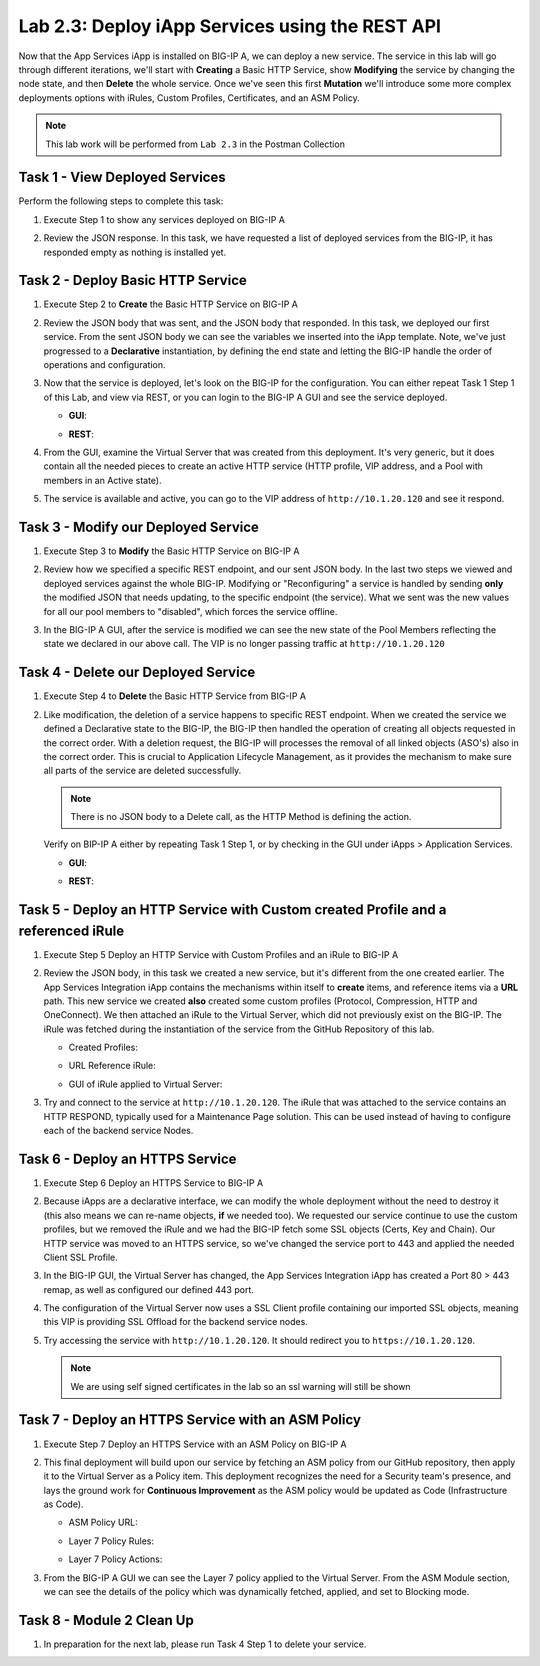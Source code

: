 .. |labmodule| replace:: 2
.. |labnum| replace:: 3
.. |labdot| replace:: |labmodule|\ .\ |labnum|
.. |labund| replace:: |labmodule|\ _\ |labnum|
.. |labname| replace:: Lab\ |labdot|
.. |labnameund| replace:: Lab\ |labund|

Lab |labmodule|\.\ |labnum|\: Deploy iApp Services using the REST API
---------------------------------------------------------------------

Now that the App Services iApp is installed on BIG-IP A, we
can deploy a new service. The service in this lab will go through
different iterations, we'll start with **Creating** a Basic HTTP Service, show
**Modifying** the service by changing the node state, and then **Delete** the
whole service. Once we've seen this first **Mutation** we'll introduce some more
complex deployments options with iRules, Custom Profiles, Certificates,
and an ASM Policy.

.. NOTE:: This lab work will be performed from ``Lab 2.3`` in the Postman Collection

|image2_8|

Task 1 - View Deployed Services
~~~~~~~~~~~~~~~~~~~~~~~~~~~~~~~

Perform the following steps to complete this task:

#. Execute Step 1 to show any services deployed on BIG-IP A

   |image2_9|

#. Review the JSON response. In this task, we have requested a list of deployed
   services from the BIG-IP, it has responded empty as nothing is installed yet.

   |image2_10|

Task 2 - Deploy Basic HTTP Service
~~~~~~~~~~~~~~~~~~~~~~~~~~~~~~~~~~

#. Execute Step 2 to **Create** the Basic HTTP Service on BIG-IP A

   |image2_11|

#. Review the JSON body that was sent, and the JSON body that responded.
   In this task, we deployed our first service. From the sent JSON body
   we can see the variables we inserted into the iApp template.
   Note, we've just progressed to a **Declarative** instantiation,
   by defining the end state and letting the BIG-IP handle the order of
   operations and configuration.

   |image2_12|

#. Now that the service is deployed, let's look on the BIG-IP for the configuration.
   You can either repeat Task 1 Step 1 of this Lab, and view via REST, or you can
   login to the BIG-IP A GUI and see the service deployed.

   - **GUI**:

   |image2_13|

   - **REST**:

   |image2_14|

#. From the GUI, examine the Virtual Server that was created from this deployment.
   It's very generic, but it does contain all the needed pieces to create an
   active HTTP service (HTTP profile, VIP address, and a Pool with
   members in an Active state).

   |image2_15|

#. The service is available and active, you can go to the VIP address of
   ``http://10.1.20.120`` and see it respond.

   |image2_31|

Task 3 - Modify our Deployed Service
~~~~~~~~~~~~~~~~~~~~~~~~~~~~~~~~~~~~

#. Execute Step 3 to **Modify** the Basic HTTP Service on BIG-IP A

   |image2_16|

#. Review how we specified a specific REST endpoint, and our sent JSON body.
   In the last two steps we viewed and deployed services against the whole BIG-IP.
   Modifying or "Reconfiguring" a service is handled by sending **only** the
   modified JSON that needs updating, to the specific endpoint (the service).
   What we sent was the new values for all our pool members to "disabled",
   which forces the service offline.

   |image2_17|

#. In the BIG-IP A GUI, after the service is modified we can see the new state of
   the Pool Members reflecting the state we declared in our above call. The VIP
   is no longer passing traffic at ``http://10.1.20.120``

   |image2_18|

Task 4 - Delete our Deployed Service
~~~~~~~~~~~~~~~~~~~~~~~~~~~~~~~~~~~~

#. Execute Step 4 to **Delete** the Basic HTTP Service from BIG-IP A

   |image2_19|

#. Like modification, the deletion of a service happens to specific REST
   endpoint. When we created the service we defined a Declarative
   state to the BIG-IP, the BIG-IP then handled the operation of
   creating all objects requested in the correct order. With a deletion
   request, the BIG-IP will processes the removal of all linked objects (ASO's)
   also in the correct order. This is crucial to Application Lifecycle Management,
   as it provides the mechanism to make sure all parts of the service are
   deleted successfully.

   .. NOTE:: There is no JSON body to a Delete call, as the HTTP Method is defining the action.

   Verify on BIP-IP A either by repeating Task 1 Step 1, or by checking in the
   GUI under iApps > Application Services.

   - **GUI**:

   |image2_20|

   - **REST**:

   |image2_10|

Task 5 - Deploy an HTTP Service with Custom created Profile and a referenced iRule
~~~~~~~~~~~~~~~~~~~~~~~~~~~~~~~~~~~~~~~~~~~~~~~~~~~~~~~~~~~~~~~~~~~~~~~~~~~~~~~~~~

#. Execute Step 5 Deploy an HTTP Service with Custom Profiles and an iRule to BIG-IP A

   |image2_21|

#. Review the JSON body, in this task we created a new service, but it's different
   from the one created earlier. The App Services Integration iApp contains
   the mechanisms within itself to **create** items, and reference items
   via a **URL** path. This new service we created **also** created some custom
   profiles (Protocol, Compression, HTTP and OneConnect). We then attached an
   iRule to the Virtual Server, which did not previously exist on the BIG-IP.
   The iRule was fetched during the instantiation of the service from the
   GitHub Repository of this lab.

   - Created Profiles:

     |image2_22|

   - URL Reference iRule:

     |image2_23|

   - GUI of iRule applied to Virtual Server:

     |image2_24|

#. Try and connect to the service at ``http://10.1.20.120``. The iRule that was attached
   to the service contains an HTTP RESPOND, typically used for a Maintenance Page
   solution. This can be used instead of having to configure each of the backend
   service Nodes.

   |image2_25|

Task 6 - Deploy an HTTPS Service
~~~~~~~~~~~~~~~~~~~~~~~~~~~~~~~~

#. Execute Step 6 Deploy an HTTPS Service to BIG-IP A

   |image2_26|

#. Because iApps are a declarative interface, we can modify the whole deployment
   without the need to destroy it (this also means we can re-name objects, **if**
   we needed too). We requested our service continue to use the custom profiles,
   but we removed the iRule and we had the BIG-IP fetch some SSL objects
   (Certs, Key and Chain). Our HTTP service was moved to an HTTPS service,
   so we've changed the service port to 443 and applied the needed Client SSL Profile.

   |image2_27|

#. In the BIG-IP GUI, the Virtual Server has changed, the App Services Integration
   iApp has created a Port 80 > 443 remap, as well as configured our defined 443 port.

   |image2_28|

#. The configuration of the Virtual Server now uses a SSL Client profile containing
   our imported SSL objects, meaning this VIP is providing SSL Offload
   for the backend service nodes.

   |image2_29|

#. Try accessing the service with ``http://10.1.20.120``. It should redirect
   you to ``https://10.1.20.120``.

   .. NOTE:: We are using self signed certificates in the lab so an ssl warning will still be shown

   |image2_30|

Task 7 - Deploy an HTTPS Service with an ASM Policy
~~~~~~~~~~~~~~~~~~~~~~~~~~~~~~~~~~~~~~~~~~~~~~~~~~~

#. Execute Step 7 Deploy an HTTPS Service with an ASM Policy on BIG-IP A

   |image2_32|

#. This final deployment will build upon our service by fetching an ASM policy
   from our GitHub repository, then apply it to the Virtual Server as a Policy
   item. This deployment recognizes the need for a Security team's presence,
   and lays the ground work for **Continuous Improvement**
   as the ASM policy would be updated as Code (Infrastructure as Code).

   - ASM Policy URL:

     |image2_34|

   - Layer 7 Policy Rules:

     |image2_35|

   - Layer 7 Policy Actions:

     |image2_33|

#. From the BIG-IP A GUI we can see the Layer 7 policy applied to the Virtual
   Server. From the ASM Module section, we can see the details of the policy
   which was dynamically fetched, applied, and set to Blocking mode.

   |image2_36|

   |image2_37|

Task 8 - Module 2 Clean Up
~~~~~~~~~~~~~~~~~~~~~~~~~~~~~~~~~~~~~~~~~~~~~~~~~~~

#. In preparation for the next lab, please run Task 4 Step 1 to delete your service.

.. |image2_8| image:: /_static/class1/image2_8.png
.. |image2_9| image:: /_static/class1/image2_9.png
.. |image2_10| image:: /_static/class1/image2_10.png
.. |image2_11| image:: /_static/class1/image2_11.png
.. |image2_12| image:: /_static/class1/image2_12.png
.. |image2_13| image:: /_static/class1/image2_13.png
.. |image2_14| image:: /_static/class1/image2_14.png
.. |image2_15| image:: /_static/class1/image2_15.png
.. |image2_16| image:: /_static/class1/image2_16.png
.. |image2_17| image:: /_static/class1/image2_17.png
.. |image2_18| image:: /_static/class1/image2_18.png
.. |image2_19| image:: /_static/class1/image2_19.png
.. |image2_20| image:: /_static/class1/image2_20.png
.. |image2_21| image:: /_static/class1/image2_21.png
.. |image2_22| image:: /_static/class1/image2_22.png
.. |image2_23| image:: /_static/class1/image2_23.png
.. |image2_24| image:: /_static/class1/image2_24.png
.. |image2_25| image:: /_static/class1/image2_25.png
.. |image2_26| image:: /_static/class1/image2_26.png
.. |image2_27| image:: /_static/class1/image2_27.png
.. |image2_28| image:: /_static/class1/image2_28.png
.. |image2_29| image:: /_static/class1/image2_29.png
.. |image2_30| image:: /_static/class1/image2_30.png
.. |image2_31| image:: /_static/class1/image2_31.png
.. |image2_32| image:: /_static/class1/image2_32.png
.. |image2_33| image:: /_static/class1/image2_33.png
.. |image2_34| image:: /_static/class1/image2_34.png
.. |image2_35| image:: /_static/class1/image2_35.png
.. |image2_36| image:: /_static/class1/image2_36.png
.. |image2_37| image:: /_static/class1/image2_37.png
